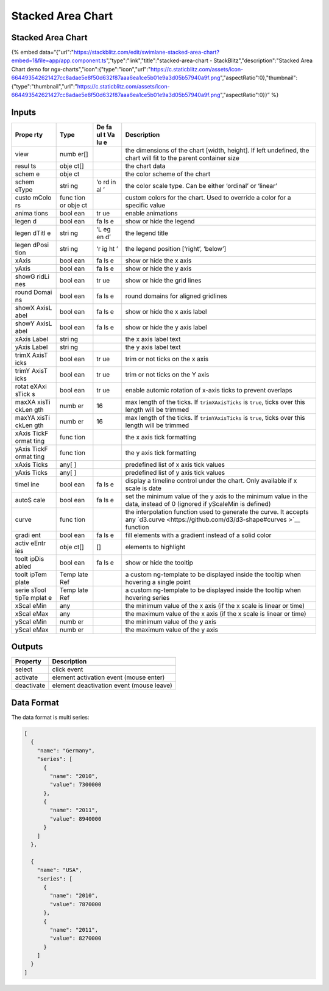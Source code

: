 Stacked Area Chart
==================

.. _stacked-area-chart-1:

Stacked Area Chart
------------------

{% embed
data=“{"url":"https://stackblitz.com/edit/swimlane-stacked-area-chart?embed=1&file=app/app.component.ts","type":"link","title":"stacked-area-chart
- StackBlitz","description":"Stacked Area Chart demo for
ngx-charts","icon":{"type":"icon","url":"https://c.staticblitz.com/assets/icon-664493542621427cc8adae5e8f50d632f87aaa6ea1ce5b01e9a3d05b57940a9f.png","aspectRatio":0},"thumbnail":{"type":"thumbnail","url":"https://c.staticblitz.com/assets/icon-664493542621427cc8adae5e8f50d632f87aaa6ea1ce5b01e9a3d05b57940a9f.png","aspectRatio":0}}”
%}

Inputs
------

+-------+------+----+--------------------------------------------------+
| Prope | Type | De | Description                                      |
| rty   |      | fa |                                                  |
|       |      | ul |                                                  |
|       |      | t  |                                                  |
|       |      | Va |                                                  |
|       |      | lu |                                                  |
|       |      | e  |                                                  |
+=======+======+====+==================================================+
| view  | numb |    | the dimensions of the chart [width, height]. If  |
|       | er[] |    | left undefined, the chart will fit to the parent |
|       |      |    | container size                                   |
+-------+------+----+--------------------------------------------------+
| resul | obje |    | the chart data                                   |
| ts    | ct[] |    |                                                  |
+-------+------+----+--------------------------------------------------+
| schem | obje |    | the color scheme of the chart                    |
| e     | ct   |    |                                                  |
+-------+------+----+--------------------------------------------------+
| schem | stri | ‘o | the color scale type. Can be either ‘ordinal’ or |
| eType | ng   | rd | ‘linear’                                         |
|       |      | in |                                                  |
|       |      | al |                                                  |
|       |      | ’  |                                                  |
+-------+------+----+--------------------------------------------------+
| custo | func |    | custom colors for the chart. Used to override a  |
| mColo | tion |    | color for a specific value                       |
| rs    | or   |    |                                                  |
|       | obje |    |                                                  |
|       | ct   |    |                                                  |
+-------+------+----+--------------------------------------------------+
| anima | bool | tr | enable animations                                |
| tions | ean  | ue |                                                  |
+-------+------+----+--------------------------------------------------+
| legen | bool | fa | show or hide the legend                          |
| d     | ean  | ls |                                                  |
|       |      | e  |                                                  |
+-------+------+----+--------------------------------------------------+
| legen | stri | ‘L | the legend title                                 |
| dTitl | ng   | eg |                                                  |
| e     |      | en |                                                  |
|       |      | d’ |                                                  |
+-------+------+----+--------------------------------------------------+
| legen | stri | ‘r | the legend position [‘right’, ‘below’]           |
| dPosi | ng   | ig |                                                  |
| tion  |      | ht |                                                  |
|       |      | ’  |                                                  |
+-------+------+----+--------------------------------------------------+
| xAxis | bool | fa | show or hide the x axis                          |
|       | ean  | ls |                                                  |
|       |      | e  |                                                  |
+-------+------+----+--------------------------------------------------+
| yAxis | bool | fa | show or hide the y axis                          |
|       | ean  | ls |                                                  |
|       |      | e  |                                                  |
+-------+------+----+--------------------------------------------------+
| showG | bool | tr | show or hide the grid lines                      |
| ridLi | ean  | ue |                                                  |
| nes   |      |    |                                                  |
+-------+------+----+--------------------------------------------------+
| round | bool | fa | round domains for aligned gridlines              |
| Domai | ean  | ls |                                                  |
| ns    |      | e  |                                                  |
+-------+------+----+--------------------------------------------------+
| showX | bool | fa | show or hide the x axis label                    |
| AxisL | ean  | ls |                                                  |
| abel  |      | e  |                                                  |
+-------+------+----+--------------------------------------------------+
| showY | bool | fa | show or hide the y axis label                    |
| AxisL | ean  | ls |                                                  |
| abel  |      | e  |                                                  |
+-------+------+----+--------------------------------------------------+
| xAxis | stri |    | the x axis label text                            |
| Label | ng   |    |                                                  |
+-------+------+----+--------------------------------------------------+
| yAxis | stri |    | the y axis label text                            |
| Label | ng   |    |                                                  |
+-------+------+----+--------------------------------------------------+
| trimX | bool | tr | trim or not ticks on the x axis                  |
| AxisT | ean  | ue |                                                  |
| icks  |      |    |                                                  |
+-------+------+----+--------------------------------------------------+
| trimY | bool | tr | trim or not ticks on the Y axis                  |
| AxisT | ean  | ue |                                                  |
| icks  |      |    |                                                  |
+-------+------+----+--------------------------------------------------+
| rotat | bool | tr | enable automic rotation of x-axis ticks to       |
| eXAxi | ean  | ue | prevent overlaps                                 |
| sTick |      |    |                                                  |
| s     |      |    |                                                  |
+-------+------+----+--------------------------------------------------+
| maxXA | numb | 16 | max length of the ticks. If ``trimXAxisTicks``   |
| xisTi | er   |    | is ``true``, ticks over this length will be      |
| ckLen |      |    | trimmed                                          |
| gth   |      |    |                                                  |
+-------+------+----+--------------------------------------------------+
| maxYA | numb | 16 | max length of the ticks. If ``trimYAxisTicks``   |
| xisTi | er   |    | is ``true``, ticks over this length will be      |
| ckLen |      |    | trimmed                                          |
| gth   |      |    |                                                  |
+-------+------+----+--------------------------------------------------+
| xAxis | func |    | the x axis tick formatting                       |
| TickF | tion |    |                                                  |
| ormat |      |    |                                                  |
| ting  |      |    |                                                  |
+-------+------+----+--------------------------------------------------+
| yAxis | func |    | the y axis tick formatting                       |
| TickF | tion |    |                                                  |
| ormat |      |    |                                                  |
| ting  |      |    |                                                  |
+-------+------+----+--------------------------------------------------+
| xAxis | any[ |    | predefined list of x axis tick values            |
| Ticks | ]    |    |                                                  |
+-------+------+----+--------------------------------------------------+
| yAxis | any[ |    | predefined list of y axis tick values            |
| Ticks | ]    |    |                                                  |
+-------+------+----+--------------------------------------------------+
| timel | bool | fa | display a timeline control under the chart. Only |
| ine   | ean  | ls | available if x scale is date                     |
|       |      | e  |                                                  |
+-------+------+----+--------------------------------------------------+
| autoS | bool | fa | set the minimum value of the y axis to the       |
| cale  | ean  | ls | minimum value in the data, instead of 0 (ignored |
|       |      | e  | if yScaleMin is defined)                         |
+-------+------+----+--------------------------------------------------+
| curve | func |    | the interpolation function used to generate the  |
|       | tion |    | curve. It accepts any                            |
|       |      |    | `d3.curve <https://github.com/d3/d3-shape#curves |
|       |      |    | >`__                                             |
|       |      |    | function                                         |
+-------+------+----+--------------------------------------------------+
| gradi | bool | fa | fill elements with a gradient instead of a solid |
| ent   | ean  | ls | color                                            |
|       |      | e  |                                                  |
+-------+------+----+--------------------------------------------------+
| activ | obje | [] | elements to highlight                            |
| eEntr | ct[] |    |                                                  |
| ies   |      |    |                                                  |
+-------+------+----+--------------------------------------------------+
| toolt | bool | fa | show or hide the tooltip                         |
| ipDis | ean  | ls |                                                  |
| abled |      | e  |                                                  |
+-------+------+----+--------------------------------------------------+
| toolt | Temp |    | a custom ng-template to be displayed inside the  |
| ipTem | late |    | tooltip when hovering a single point             |
| plate | Ref  |    |                                                  |
+-------+------+----+--------------------------------------------------+
| serie | Temp |    | a custom ng-template to be displayed inside the  |
| sTool | late |    | tooltip when hovering series                     |
| tipTe | Ref  |    |                                                  |
| mplat |      |    |                                                  |
| e     |      |    |                                                  |
+-------+------+----+--------------------------------------------------+
| xScal | any  |    | the minimum value of the x axis (if the x scale  |
| eMin  |      |    | is linear or time)                               |
+-------+------+----+--------------------------------------------------+
| xScal | any  |    | the maximum value of the x axis (if the x scale  |
| eMax  |      |    | is linear or time)                               |
+-------+------+----+--------------------------------------------------+
| yScal | numb |    | the minimum value of the y axis                  |
| eMin  | er   |    |                                                  |
+-------+------+----+--------------------------------------------------+
| yScal | numb |    | the maximum value of the y axis                  |
| eMax  | er   |    |                                                  |
+-------+------+----+--------------------------------------------------+

Outputs
-------

========== ========================================
Property   Description
========== ========================================
select     click event
activate   element activation event (mouse enter)
deactivate element deactivation event (mouse leave)
========== ========================================

Data Format
-----------

The data format is multi series:

.. code:: text

   [
     {
       "name": "Germany",
       "series": [
         {
           "name": "2010",
           "value": 7300000
         },
         {
           "name": "2011",
           "value": 8940000
         }
       ]
     },

     {
       "name": "USA",
       "series": [
         {
           "name": "2010",
           "value": 7870000
         },
         {
           "name": "2011",
           "value": 8270000
         }
       ]
     }
   ]
